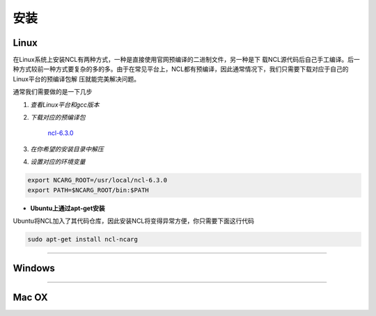 安装
======

Linux
-----------
在Linux系统上安装NCL有两种方式，一种是直接使用官网预编译的二进制文件，另一种是下
载NCL源代码后自己手工编译。后一种方式较前一种方式要复杂的多的多。由于在常见平台上，NCL都有预编译，因此通常情况下，我们只需要下载对应于自己的Linux平台的预编译包解
压就能完美解决问题。

通常我们需要做的是一下几步

1. *查看Linux平台和gcc版本*

.. code:: sh
    cat /proc/version

2. *下载对应的预编译包*

    `ncl-6.3.0 <https://www.earthsystemgrid.org/dataset/ncl.630.html>`_

3. *在你希望的安装目录中解压*

.. code:: sh
    tar -zvxf  ncl_ncarg-6.3.0.Linux*.gz

4. *设置对应的环境变量*

.. code:: sh

    export NCARG_ROOT=/usr/local/ncl-6.3.0
    export PATH=$NCARG_ROOT/bin:$PATH

- **Ubuntu上通过apt-get安装**
Ubuntu将NCL加入了其代码仓库，因此安装NCL将变得异常方便，你只需要下面这行代码

.. code:: bash

    sudo apt-get install ncl-ncarg

_________

Windows
-----------

_________

Mac OX
-----------